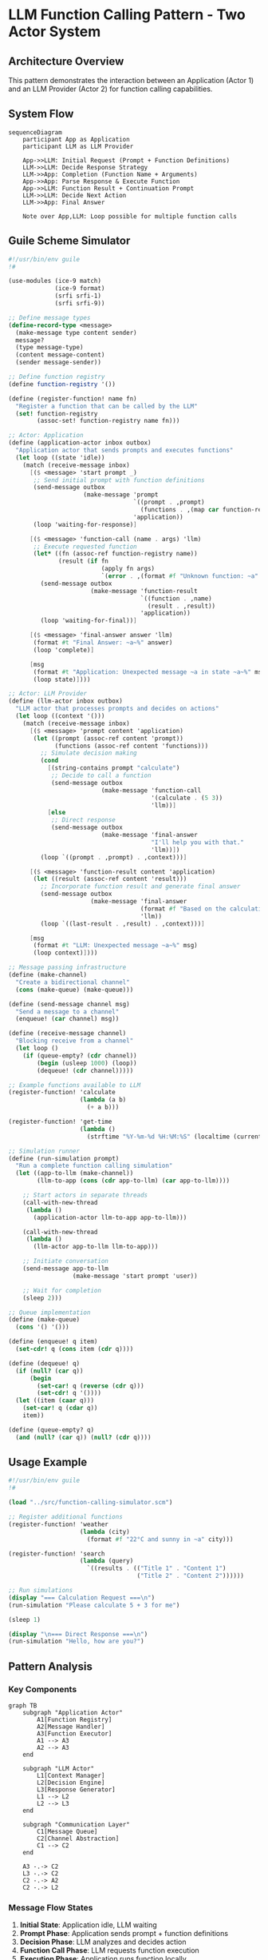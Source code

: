 * LLM Function Calling Pattern - Two Actor System
:PROPERTIES:
:CATEGORY: System Architecture
:TAGS: LLM, Function-Calling, Actor-Model
:END:

** Architecture Overview

This pattern demonstrates the interaction between an Application (Actor 1) and an LLM Provider (Actor 2) for function calling capabilities.

** System Flow

#+begin_src mermaid :file function-calling-flow.png
sequenceDiagram
    participant App as Application
    participant LLM as LLM Provider
    
    App->>LLM: Initial Request (Prompt + Function Definitions)
    LLM->>LLM: Decide Response Strategy
    LLM->>App: Completion (Function Name + Arguments)
    App->>App: Parse Response & Execute Function
    App->>LLM: Function Result + Continuation Prompt
    LLM->>LLM: Decide Next Action
    LLM->>App: Final Answer
    
    Note over App,LLM: Loop possible for multiple function calls
#+end_src

** Guile Scheme Simulator

#+begin_src scheme :tangle ./src/function-calling-simulator.scm :mkdirp yes
#!/usr/bin/env guile
!#

(use-modules (ice-9 match)
             (ice-9 format)
             (srfi srfi-1)
             (srfi srfi-9))

;; Define message types
(define-record-type <message>
  (make-message type content sender)
  message?
  (type message-type)
  (content message-content)
  (sender message-sender))

;; Define function registry
(define function-registry '())

(define (register-function! name fn)
  "Register a function that can be called by the LLM"
  (set! function-registry 
        (assoc-set! function-registry name fn)))

;; Actor: Application
(define (application-actor inbox outbox)
  "Application actor that sends prompts and executes functions"
  (let loop ((state 'idle))
    (match (receive-message inbox)
      [($ <message> 'start prompt _)
       ;; Send initial prompt with function definitions
       (send-message outbox 
                     (make-message 'prompt 
                                   `((prompt . ,prompt)
                                     (functions . ,(map car function-registry)))
                                   'application))
       (loop 'waiting-for-response)]
      
      [($ <message> 'function-call (name . args) 'llm)
       ;; Execute requested function
       (let* ((fn (assoc-ref function-registry name))
              (result (if fn
                          (apply fn args)
                          `(error . ,(format #f "Unknown function: ~a" name)))))
         (send-message outbox
                       (make-message 'function-result
                                     `((function . ,name)
                                       (result . ,result))
                                     'application))
         (loop 'waiting-for-final))]
      
      [($ <message> 'final-answer answer 'llm)
       (format #t "Final Answer: ~a~%" answer)
       (loop 'complete)]
      
      [msg
       (format #t "Application: Unexpected message ~a in state ~a~%" msg state)
       (loop state)])))

;; Actor: LLM Provider
(define (llm-actor inbox outbox)
  "LLM actor that processes prompts and decides on actions"
  (let loop ((context '()))
    (match (receive-message inbox)
      [($ <message> 'prompt content 'application)
       (let ((prompt (assoc-ref content 'prompt))
             (functions (assoc-ref content 'functions)))
         ;; Simulate decision making
         (cond
           [(string-contains prompt "calculate")
            ;; Decide to call a function
            (send-message outbox
                          (make-message 'function-call
                                        '(calculate . (5 3))
                                        'llm))]
           [else
            ;; Direct response
            (send-message outbox
                          (make-message 'final-answer
                                        "I'll help you with that."
                                        'llm))])
         (loop `((prompt . ,prompt) . ,context)))]
      
      [($ <message> 'function-result content 'application)
       (let ((result (assoc-ref content 'result)))
         ;; Incorporate function result and generate final answer
         (send-message outbox
                       (make-message 'final-answer
                                     (format #f "Based on the calculation, the result is: ~a" result)
                                     'llm))
         (loop `((last-result . ,result) . ,context)))]
      
      [msg
       (format #t "LLM: Unexpected message ~a~%" msg)
       (loop context)])))

;; Message passing infrastructure
(define (make-channel)
  "Create a bidirectional channel"
  (cons (make-queue) (make-queue)))

(define (send-message channel msg)
  "Send a message to a channel"
  (enqueue! (car channel) msg))

(define (receive-message channel)
  "Blocking receive from a channel"
  (let loop ()
    (if (queue-empty? (cdr channel))
        (begin (usleep 1000) (loop))
        (dequeue! (cdr channel)))))

;; Example functions available to LLM
(register-function! 'calculate
                    (lambda (a b)
                      (+ a b)))

(register-function! 'get-time
                    (lambda ()
                      (strftime "%Y-%m-%d %H:%M:%S" (localtime (current-time)))))

;; Simulation runner
(define (run-simulation prompt)
  "Run a complete function calling simulation"
  (let ((app-to-llm (make-channel))
        (llm-to-app (cons (cdr app-to-llm) (car app-to-llm))))
    
    ;; Start actors in separate threads
    (call-with-new-thread
     (lambda ()
       (application-actor llm-to-app app-to-llm)))
    
    (call-with-new-thread
     (lambda ()
       (llm-actor app-to-llm llm-to-app)))
    
    ;; Initiate conversation
    (send-message app-to-llm
                  (make-message 'start prompt 'user))
    
    ;; Wait for completion
    (sleep 2)))

;; Queue implementation
(define (make-queue)
  (cons '() '()))

(define (enqueue! q item)
  (set-cdr! q (cons item (cdr q))))

(define (dequeue! q)
  (if (null? (car q))
      (begin
        (set-car! q (reverse (cdr q)))
        (set-cdr! q '())))
  (let ((item (caar q)))
    (set-car! q (cdar q))
    item))

(define (queue-empty? q)
  (and (null? (car q)) (null? (cdr q))))
#+end_src

** Usage Example

#+begin_src scheme :tangle ./examples/function-calling-demo.scm :mkdirp yes
#!/usr/bin/env guile
!#

(load "../src/function-calling-simulator.scm")

;; Register additional functions
(register-function! 'weather
                    (lambda (city)
                      (format #f "22°C and sunny in ~a" city)))

(register-function! 'search
                    (lambda (query)
                      `((results . (("Title 1" . "Content 1")
                                    ("Title 2" . "Content 2"))))))

;; Run simulations
(display "=== Calculation Request ===\n")
(run-simulation "Please calculate 5 + 3 for me")

(sleep 1)

(display "\n=== Direct Response ===\n")
(run-simulation "Hello, how are you?")
#+end_src

** Pattern Analysis

*** Key Components

#+begin_src mermaid :file actor-components.png :mkdirp t
graph TB
    subgraph "Application Actor"
        A1[Function Registry]
        A2[Message Handler]
        A3[Function Executor]
        A1 --> A3
        A2 --> A3
    end
    
    subgraph "LLM Actor"
        L1[Context Manager]
        L2[Decision Engine]
        L3[Response Generator]
        L1 --> L2
        L2 --> L3
    end
    
    subgraph "Communication Layer"
        C1[Message Queue]
        C2[Channel Abstraction]
        C1 --> C2
    end
    
    A3 -.-> C2
    L3 -.-> C2
    C2 -.-> A2
    C2 -.-> L2
#+end_src

*** Message Flow States

1. **Initial State**: Application idle, LLM waiting
2. **Prompt Phase**: Application sends prompt + function definitions
3. **Decision Phase**: LLM analyzes and decides action
4. **Function Call Phase**: LLM requests function execution
5. **Execution Phase**: Application runs function locally
6. **Result Phase**: Application returns function output
7. **Completion Phase**: LLM generates final answer

*** Benefits of Two-Actor Pattern

- **Separation of Concerns**: Clear boundaries between application logic and LLM reasoning
- **Asynchronous Operation**: Non-blocking message passing
- **Extensibility**: Easy to add new functions to registry
- **Testability**: Each actor can be tested independently
- **Provider Agnostic**: Works with any LLM that supports function calling

** Implementation Notes

*** Thread Safety
The queue implementation provides basic thread safety through Guile's built-in primitives. For production use, consider using Guile's thread-safe data structures.

*** Error Handling
The simulator includes basic error handling for unknown functions. Extend this for production use with:
- Timeout mechanisms
- Retry logic
- Error propagation
- Graceful degradation

*** Performance Considerations
- Message passing overhead is minimal for typical LLM latencies
- Function registry lookup is O(n); consider hash tables for large registries
- Queue operations are amortized O(1)
